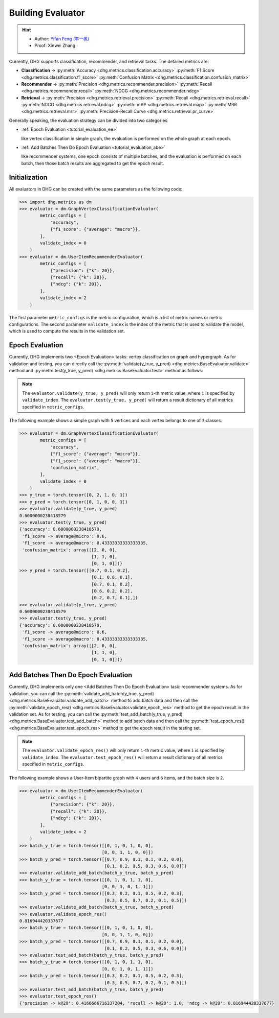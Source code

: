 Building Evaluator
===================

.. hint:: 

    - Author: `Yifan Feng (丰一帆) <https://fengyifan.site/>`_
    - Proof: Xinwei Zhang

Currently, DHG supports classification, recommender, and retrieval tasks. The detailed metrics are:

- **Classification** ->
  :py:meth:`Accuracy <dhg.metrics.classification.accuracy>` 
  :py:meth:`F1 Score <dhg.metrics.classification.f1_score>` 
  :py:meth:`Confusion Matrix <dhg.metrics.classification.confusion_matrix>`
  
- **Recommender** -> 
  :py:meth:`Precision <dhg.metrics.recommender.precision>`
  :py:meth:`Recall <dhg.metrics.recommender.recall>`
  :py:meth:`NDCG <dhg.metrics.recommender.ndcg>`

- **Retrieval** -> 
  :py:meth:`Precision <dhg.metrics.retrieval.precision>`
  :py:meth:`Recall <dhg.metrics.retrieval.recall>`
  :py:meth:`NDCG <dhg.metrics.retrieval.ndcg>`
  :py:meth:`mAP <dhg.metrics.retrieval.map>`
  :py:meth:`MRR <dhg.metrics.retrieval.mrr>`
  :py:meth:`Precision-Recall Curve <dhg.metrics.retrieval.pr_curve>`


Generally speaking, the evaluation strategy can be divided into two categories:

- :ref:`Epoch Evaluation <tutorial_evaluation_ee>`
  
  like vertex classification in simple graph, the evaluation is performed on the whole graph at each epoch.


- :ref:`Add Batches Then Do Epoch Evaluation <tutorial_evaluation_abe>`
  
  like recommender systems, one epoch consists of multiple batches, and the evaluation is performed on each batch, then those batch results are aggregated to get the epoch result.

Initialization
---------------

All evaluators in DHG can be created with the same parameters as the following code:

.. code-block:: python

    >>> import dhg.metrics as dm
    >>> evaluator = dm.GraphVertexClassificationEvaluator(
            metric_configs = [
                "accuracy",
                {"f1_score": {"average": "macro"}},
            ],
            validate_index = 0
        )
    >>> evaluator = dm.UserItemRecommenderEvaluator(
            metric_configs = [
                {"precision": {"k": 20}},
                {"recall": {"k": 20}},
                {"ndcg": {"k": 20}},
            ],
            validate_index = 2
        )

The first parameter ``metric_configs`` is the metric configuration, which is a list of metric names or metric configurations. 
The second parameter ``validate_index`` is the index of the metric that is used to validate the model, which is used to compute the results in the validation set.

.. _tutorial_evaluation_ee:

Epoch Evaluation
-----------------------------------

Currently, DHG implements two <Epoch Evaluation> tasks: vertex classification on graph and hypergraph. 
As for validation and testing, you can directly call the :py:meth:`validate(y_true, y_pred) <dhg.metrics.BaseEvaluator.validate>` method and 
:py:meth:`test(y_true, y_pred) <dhg.metrics.BaseEvaluator.test>` method as follows:

.. note:: 

    The ``evaluator.validate(y_true, y_pred)`` will only return ``i``-th metric value, where ``i`` is specified by ``validate_index``. 
    The ``evaluator.test(y_true, y_pred)`` will return a result dictionary of all metrics specified in ``metric_configs``.

The following example shows a simple graph with ``5`` vertices and each vertex belongs to one of ``3`` classes.

.. code-block:: python

    >>> evaluator = dm.GraphVertexClassificationEvaluator(
            metric_configs = [
                "accuracy",
                {"f1_score": {"average": "micro"}},
                {"f1_score": {"average": "macro"}},
                "confusion_matrix",
            ],
            validate_index = 0
        )
    >>> y_true = torch.tensor([0, 2, 1, 0, 1])
    >>> y_pred = torch.tensor([0, 1, 0, 0, 1])
    >>> evaluator.validate(y_true, y_pred)
    0.6000000238418579
    >>> evaluator.test(y_true, y_pred)
    {'accuracy': 0.6000000238418579, 
     'f1_score -> average@micro': 0.6, 
     'f1_score -> average@macro': 0.43333333333333335, 
     'confusion_matrix': array([[2, 0, 0],
                                [1, 1, 0],
                                [0, 1, 0]])}
    >>> y_pred = torch.tensor([[0.7, 0.1, 0.2],
                                [0.1, 0.8, 0.1],
                                [0.7, 0.1, 0.2],
                                [0.6, 0.2, 0.2],
                                [0.2, 0.7, 0.1],])
    >>> evaluator.validate(y_true, y_pred)
    0.6000000238418579
    >>> evaluator.test(y_true, y_pred)
    {'accuracy': 0.6000000238418579, 
     'f1_score -> average@micro': 0.6, 
     'f1_score -> average@macro': 0.43333333333333335, 
     'confusion_matrix': array([[2, 0, 0],
                                [1, 1, 0],
                                [0, 1, 0]])}


.. _tutorial_evaluation_abe:

Add Batches Then Do Epoch Evaluation
--------------------------------------------------

Currently, DHG implements only one <Add Batches Then Do Epoch Evaluation> task: recommender systems. 
As for validation, you can call the :py:meth:`validate_add_batch(y_true, y_pred) <dhg.metrics.BaseEvaluator.validate_add_batch>` method to add batch data
and then call the :py:meth:`validate_epoch_res() <dhg.metrics.BaseEvaluator.validate_epoch_res>` method to get the epoch result in the validation set.
As for testing, you can call the :py:meth:`test_add_batch(y_true, y_pred) <dhg.metrics.BaseEvaluator.test_add_batch>` method to add batch data
and then call the :py:meth:`test_epoch_res() <dhg.metrics.BaseEvaluator.test_epoch_res>` method to get the epoch result in the testing set.

.. note:: 

    The ``evaluator.validate_epoch_res()`` will only return ``i``-th metric value, where ``i`` is specified by ``validate_index``. 
    The ``evaluator.test_epoch_res()`` will return a result dictionary of all metrics specified in ``metric_configs``.

The following example shows a User-Item bipartite graph with ``4`` users and ``6`` items, and the batch size is ``2``.

.. code-block:: python

    >>> evaluator = dm.UserItemRecommenderEvaluator(
            metric_configs = [
                {"precision": {"k": 20}},
                {"recall": {"k": 20}},
                {"ndcg": {"k": 20}},
            ],
            validate_index = 2
        )
    >>> batch_y_true = torch.tensor([[0, 1, 0, 1, 0, 0],
                                    [0, 0, 1, 1, 0, 0]])
    >>> batch_y_pred = torch.tensor([[0.7, 0.9, 0.1, 0.1, 0.2, 0.0],
                                     [0.1, 0.2, 0.5, 0.3, 0.6, 0.0]])
    >>> evaluator.validate_add_batch(batch_y_true, batch_y_pred)
    >>> batch_y_true = torch.tensor([[0, 1, 0, 1, 1, 0],
                                    [0, 0, 1, 0, 1, 1]])
    >>> batch_y_pred = torch.tensor([[0.3, 0.2, 0.1, 0.5, 0.2, 0.3],
                                     [0.3, 0.5, 0.7, 0.2, 0.1, 0.5]])
    >>> evaluator.validate_add_batch(batch_y_true, batch_y_pred)
    >>> evaluator.validate_epoch_res()
    0.816944420337677
    >>> batch_y_true = torch.tensor([[0, 1, 0, 1, 0, 0],
                                    [0, 0, 1, 1, 0, 0]])
    >>> batch_y_pred = torch.tensor([[0.7, 0.9, 0.1, 0.1, 0.2, 0.0],
                                     [0.1, 0.2, 0.5, 0.3, 0.6, 0.0]])
    >>> evaluator.test_add_batch(batch_y_true, batch_y_pred)
    >>> batch_y_true = torch.tensor([[0, 1, 0, 1, 1, 0],
                                    [0, 0, 1, 0, 1, 1]])
    >>> batch_y_pred = torch.tensor([[0.3, 0.2, 0.1, 0.5, 0.2, 0.3],
                                     [0.3, 0.5, 0.7, 0.2, 0.1, 0.5]])
    >>> evaluator.test_add_batch(batch_y_true, batch_y_pred)
    >>> evaluator.test_epoch_res()
    {'precision -> k@20': 0.4166666716337204, 'recall -> k@20': 1.0, 'ndcg -> k@20': 0.816944420337677}

